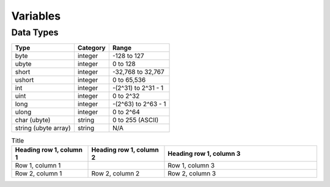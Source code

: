 Variables
=====

Data Types
-----

====================    ========    ===================
Type                    Category    Range
====================    ========    ===================
byte                    integer     -128 to 127
ubyte                   integer     0 to 128
short                   integer     -32,768 to 32,767
ushort                  integer     0 to 65,536
int                     integer     -(2^31) to 2^31 - 1
uint                    integer     0 to 2^32
long                    integer     -(2^63) to 2^63 - 1
ulong                   integer     0 to 2^64
char (ubyte)            string      0 to 255 (ASCII)
string (ubyte array)    string      N/A
====================    ========    ===================

.. list-table:: Title
   :widths: 25 25 50
   :header-rows: 1

   * - Heading row 1, column 1
     - Heading row 1, column 2
     - Heading row 1, column 3
   * - Row 1, column 1
     -
     - Row 1, column 3
   * - Row 2, column 1
     - Row 2, column 2
     - Row 2, column 3
